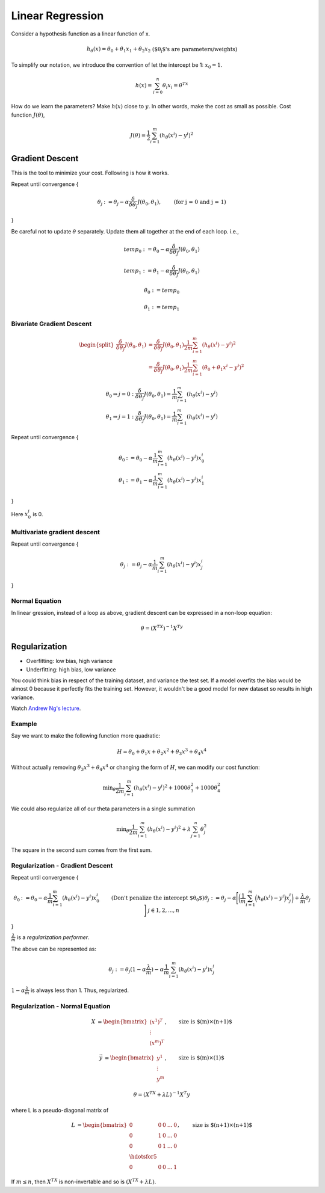=================
Linear Regression
=================

Consider a hypothesis function as a linear function of x.

.. math::
  \begin{align}
  h_{\theta}(x) = \theta_0 +\theta_1x_1 + \theta_2x_2 && \text{($\theta_i$'s are parameters/weights)}
  \end{align}

To simplify our notation, we introduce the convention of let the intercept be 1: :math:`x_0 = 1`.

.. math::
  h(x) = \sum_{i=0}^n \theta_i x_i = \theta^Tx

How do we learn the parameters? Make :math:`h(x)` close to :math:`y`. In other words, make the cost as small as possible. Cost function :math:`J(\theta)`,

.. math::
  J(\theta) = \frac{1}{2} \sum_{i=1}^m (h_\theta(x^i) - y^i)^2

Gradient Descent
================
This is the tool to minimize your cost. Following is how it works.


Repeat until convergence {

.. math::
   \begin{align}
      \theta_j &:= \theta_j - \alpha \frac{\delta}{\delta\theta_j}J(\theta_0, \theta_1),   &\text{(for j = 0 and j = 1)} \nonumber
   \end{align}

}

Be careful not to update :math:`\theta` separately. Update them all together at the end of each loop. i.e.,

.. math::
    temp_0 &:= \theta_0 - \alpha  \frac{\delta}{\delta\theta_j}J(\theta_0, \theta_1)

    temp_1 &:= \theta_1 - \alpha  \frac{\delta}{\delta\theta_j}J(\theta_0, \theta_1)

    \theta_0 &:= temp_0

    \theta_1 &:= temp_1


Bivariate Gradient Descent
##########################

.. math::
   \begin{split}
      \frac{\delta}{\delta\theta_j}J(\theta_0, \theta_1) &= \frac{\delta}{\delta\theta_j}J(\theta_0, \theta_1) \frac{1}{2m} \sum^{m}_{i=1}(h_\theta(x^i) - y^i)^2 \\
      &= \frac{\delta}{\delta\theta_j}J(\theta_0, \theta_1) \frac{1}{2m} \sum^{m}_{i=1}(\theta_0 + \theta_1 x^i - y^i)^2
   \end{split}

.. math::
   \begin{array}{ll}
      \theta_0 \Rightarrow j = 0 : \frac{\delta}{\delta\theta_j}J(\theta_0, \theta_1) = \frac{1}{m} \sum^{m}_{i=1}(h_\theta(x^i) - y^i) \\
      \theta_1 \Rightarrow j = 1 : \frac{\delta}{\delta\theta_j}J(\theta_0, \theta_1) = \frac{1}{m} \sum^{m}_{i=1}(h_\theta(x^i) - y^i)
   \end{array}


Repeat until convergence {

.. math::
   \begin{array}{ll}
      \theta_0 &:= \theta_0 - \alpha \frac{1}{m} \sum^{m}_{i=1}(h_\theta(x^i) - y^i) x_0^i \\  \nonumber
      \theta_1 &:= \theta_1 - \alpha \frac{1}{m} \sum^{m}_{i=1}(h_\theta(x^i) - y^i) x_1^i
   \end{array}

}

Here :math:`x_0^i` is 0.


Multivariate gradient descent
###############################

Repeat until convergence {

.. math::

  \theta_j := \theta_j - \alpha \frac{1}{m} \sum^{m}_{i=1}(h_\theta(x^i) - y^i) x_j^i

}

Normal Equation
###############
In linear gression, instead of a loop as above, gradient descent can be expressed in a non-loop equation:

.. math::
   \theta = (X^TX)^{-1}X^Ty


Regularization
==============
* Overfitting: low bias, high variance
* Underfitting: high bias, low variance

You could think bias in respect of the training dataset, and variance the test set. If a model overfits the bias would be almost 0 because it perfectly fits the training set. However, it wouldn't be a good model for new dataset so results in high variance.

Watch `Andrew Ng's lecture <https://www.coursera.org/learn/machine-learning/lecture/QrMXd/regularized-linear-regression>`_.

Example
#######
Say we want to make the following function more quadratic:

.. math::
   H = \theta_0 + \theta_1x + \theta_2x^2 + \theta_3x^3 + \theta_4x^4

Without actually removing :math:`\theta_3x^3 + \theta_4x^4` or changing the form of :math:`H`, we can modify our cost function:

.. math::
   \text{min}_\theta \frac{1}{2m} \sum^{m}_{i=1}(h_\theta(x^i) - y^i)^2 + 1000 \theta_3^2 + 1000 \theta_4^2

We could also regularize all of our theta parameters in a single summation

.. math::
   \text{min}_\theta \frac{1}{2m} \sum^{m}_{i=1}(h_\theta(x^i) - y^i)^2 + \lambda \sum^{n}_{j=1}\theta_j^2

The square in the second sum comes from the first sum.


Regularization - Gradient Descent
#################################
Repeat until convergence {

.. math::
   \begin{align}
      \theta_0 &:= \theta_0 - \alpha \frac{1}{m} \sum^{m}_{i=1}(h_\theta(x^i) - y^i) x_0^i &&\text{(Don't penalize the intercept $\theta_0$)} \nonumber \\
      \theta_j &:= \theta_j - \alpha \Bigg[
        \bigg(
          \frac{1}{m} \sum^{m}_{i=1}\Big(h_\theta(x^i) - y^i\Big) x_j^i
        \bigg) + \frac{\lambda}{m}\theta_j
      \Bigg]   && j \in {1,2,...,n}
   \end{align}

}

:math:`\frac{\lambda}{m}` is a *regularization performer*.

The above can be represented as:

.. math::
   \theta_j := \theta_j(1 - \alpha\frac{\lambda}{m}) - \alpha\frac{1}{m} \sum^{m}_{i=1}(h_\theta(x^i) - y^i) x_j^i

:math:`1 - \alpha\frac{\lambda}{m}` is always less than 1. Thus, regularized.


Regularization - Normal Equation
################################


.. math::
   \begin{align}
   X &=
   \begin{bmatrix}
       (x^1)^T \\
       \vdots\\
       (x^m)^T
   \end{bmatrix}, & \text{size is $(m)\times(n+1)$}
   \end{align}

.. math::
   \begin{align}
   \vec{y} &=
   \begin{bmatrix}
       y^1 \\
       \vdots\\
       y^m
   \end{bmatrix}, & \text{size is $(m)\times(1)$}
   \end{align}

.. math::
   \theta = (X^TX + \lambda L)^{-1}X^T y

where L is a pseudo-diagonal matrix of

.. math::
   \begin{align}
   L &=
   \begin{bmatrix}
       0       & 0 & 0 & \dots & 0 \\
       0       & 1 & 0 & \dots & 0 \\
       0       & 0 & 1 & \dots & 0 \\
       \hdotsfor{5}\\
       0       & 0 & 0 & \dots & 1
   \end{bmatrix}, & \text{size is $(n+1)\times(n+1)$}
   \end{align}

If :math:`m \leq n`, then :math:`X^TX` is non-invertable and so is :math:`(X^TX + \lambda L)`.
